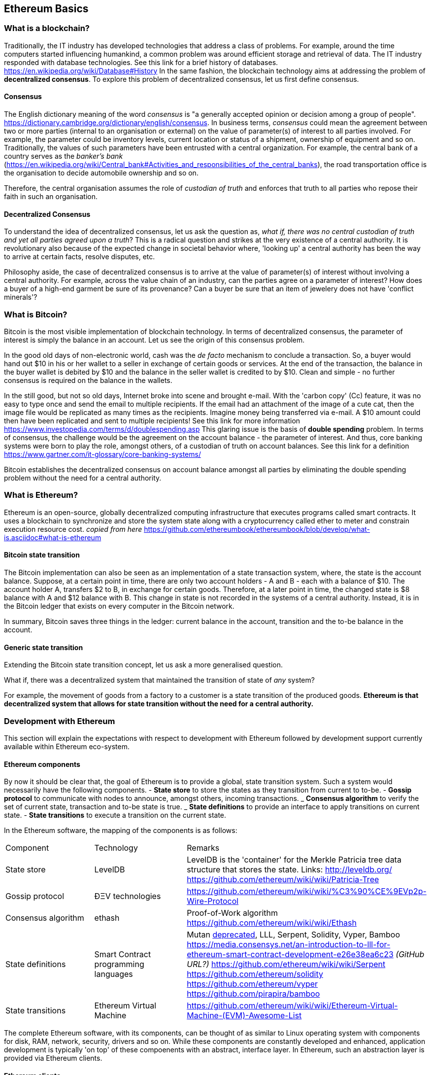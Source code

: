 == Ethereum Basics

=== What is a blockchain?
Traditionally, the IT industry has developed technologies that address a class of problems. For example, around the time computers started influencing humankind, a common problem was around efficient storage and retrieval of data. The IT industry responded with database technologies. See this link for a brief history of databases. https://en.wikipedia.org/wiki/Database#History In the same fashion, the blockchain technology aims at addressing the problem of *decentralized consensus*. To explore this problem of decentralized consensus, let us first define consensus.

==== Consensus
The English dictionary meaning of the word _consensus_ is "a generally accepted opinion or decision among a group of people". https://dictionary.cambridge.org/dictionary/english/consensus. In business terms, _consensus_ could mean the agreement between two or more parties (internal to an organisation or external) on the value of parameter(s) of interest to all parties involved. For example, the parameter could be inventory levels, current location or status of a shipment, ownership of equipment and so on. Traditionally, the values of such parameters have been entrusted with a central organization. For example, the central bank of a country serves as the __banker's bank__ (https://en.wikipedia.org/wiki/Central_bank#Activities_and_responsibilities_of_the_central_banks), the road transportation office is the organisation to decide automobile ownership and so on.

Therefore, the central organisation assumes the role of _custodian of truth_ and enforces that truth to all parties who repose their faith in such an organisation.

==== Decentralized Consensus
To understand the idea of decentralized consensus, let us ask the question as, _what if, there was no central custodian of truth and yet all parties agreed upon a truth_? This is a radical question and strikes at the very existence of a central authority. It is revolutionary also because of the expected change in societal behavior where, 'looking up' a central authority has been the way to arrive at certain facts, resolve disputes, etc.

Philosophy aside, the case of decentralized consensus is to arrive at the value of parameter(s) of interest without involving a central authority. For example, across the value chain of an industry, can the parties agree on a parameter of interest? How does a buyer of a high-end garment be sure of its provenance? Can a buyer be sure that an item of jewelery does not have 'conflict minerals'?

=== What is Bitcoin?
Bitcoin is the most visible implementation of blockchain technology. In terms of decentralized consensus, the parameter of interest is simply the balance in an account. Let us see the origin of this consensus problem.

In the good old days of non-electronic world, cash was the _de facto_ mechanism to conclude a transaction. So, a buyer would hand out $10 in his or her wallet to a seller in exchange of certain goods or services. At the end of the transaction, the balance in the buyer wallet is debited by $10 and the balance in the seller wallet is credited to by $10. Clean and simple - no further consensus is required on the balance in the wallets.

In the still good, but not so old days, Internet broke into scene and brought e-mail. With the 'carbon copy' (Cc) feature, it was no easy to type once and send the email to multiple recipients. If the email had an attachment of the image of a cute cat, then the image file would be replicated as many times as the recipients. Imagine money being transferred via e-mail. A $10 amount could then have been replicated and sent to multiple recipients! See this link for more information https://www.investopedia.com/terms/d/doublespending.asp This glaring issue is the basis of *double spending* problem. In terms of consensus, the challenge would be the agreement on the account balance - the parameter of interest. And thus, core banking systems were born to play the role, amongst others, of a custodian of truth on account balances. See this link for a definition https://www.gartner.com/it-glossary/core-banking-systems/

Bitcoin establishes the decentralized consensus on account balance amongst all parties by eliminating the double spending problem without the need for a central authority.

=== What is Ethereum?
Ethereum is an open-source, globally decentralized computing infrastructure that executes programs called smart contracts. It uses a blockchain to synchronize and store the system state along with a cryptocurrency called ether to meter and constrain execution resource cost. __copied from here__ https://github.com/ethereumbook/ethereumbook/blob/develop/what-is.asciidoc#what-is-ethereum

==== Bitcoin state transition 
The Bitcoin implementation can also be seen as an implementation of a state transaction system, where, the state is the account balance. Suppose, at a certain point in time, there are only two account holders - A and B - each with a balance of $10. The account holder A, transfers $2 to B, in exchange for certain goods. Therefore, at a later point in time, the changed state is $8 balance with A and $12 balance with B. This change in state is not recorded in the systems of a central authority. Instead, it is in the Bitcoin ledger that exists on every computer in the Bitcoin network.

In summary, Bitcoin saves three things in the ledger: current balance in the account, transition and the to-be balance in the account. 

==== Generic state transition
Extending the Bitcoin state transition concept, let us ask a more generalised question. 

What if, there was a decentralized system that maintained the transition of state of __any__ system? 

For example, the movement of goods from a factory to a customer is a state transition of the produced goods. **Ethereum is that decentralized system that allows for state transition without the need for a central authority.**

=== Development with Ethereum 
This section will explain the expectations with respect to development with Ethereum followed by development support currently available within Ethereum eco-system.

==== Ethereum components
By now it should be clear that, the goal of Ethereum is to provide a global, state transition system. Such a system would necessarily have the following components.
- *State store* to store the states as they transition from current to to-be.
- *Gossip protocol* to communicate with nodes to announce, amongst others, incoming transactions.
_ *Consensus algorithm* to verify the set of current state, transaction and to-be state is true.
_ *State definitions* to provide an interface to apply transitions on current state.
- *State transitions* to execute a transition on the current state.

In the Ethereum software, the mapping of the components is as follows:

|==================================================================================================================================
|Component |Technology |Remarks
|State store | LevelDB | LevelDB is the 'container' for the Merkle Patricia tree data structure that stores the state. Links: http://leveldb.org/ https://github.com/ethereum/wiki/wiki/Patricia-Tree
|Gossip protocol | ÐΞV technologies | https://github.com/ethereum/wiki/wiki/%C3%90%CE%9EVp2p-Wire-Protocol
|Consensus algorithm | ethash | Proof-of-Work algorithm https://github.com/ethereum/wiki/wiki/Ethash
|State definitions | Smart Contract programming languages | Mutan https://forum.ethereum.org/discussion/922/mutan-faq[deprecated], LLL, Serpent, Solidity, Vyper, Bamboo
https://media.consensys.net/an-introduction-to-lll-for-ethereum-smart-contract-development-e26e38ea6c23 __(GitHub URL?)__ https://github.com/ethereum/wiki/wiki/Serpent https://github.com/ethereum/solidity https://github.com/ethereum/vyper https://github.com/pirapira/bamboo 
|State transitions | Ethereum Virtual Machine | https://github.com/ethereum/wiki/wiki/Ethereum-Virtual-Machine-(EVM)-Awesome-List
|==================================================================================================================================

The complete Ethereum software, with its components, can be thought of as similar to Linux operating system with components for disk, RAM, network, security, drivers and so on. While these components are constantly developed and enhanced, application development is typically 'on top' of these compoenents with an abstract, interface layer. In Ethereum, such an abstraction layer is provided via Ethereum clients.

==== Ethereum clients
An Ethereum client can be defined as (__what is the official definition?__) an implementation of the Ethereum components discussed above. Therefore, an Ethereum client can (__should?__) do the following:
- A container for the Ethereum Virtual Machine (EVM).
- Generate blocks for appending into state store.
- Read and append functions for the state store.
- Node discovery and communication.
- Expose end-points for external communication.

With those capabilities, an Ethereum client allows
- a developer to publish and execute Smart Contracts
- a developer to read the state store for down-stream applications
- a miner to mine for new blocks and earn ETH 

The following is a partial list of clients:
http://ethdocs.org/en/latest/ethereum-clients/choosing-a-client.html

|==================================================================================================================================
|Clients |Language |Developers |Latest relase
|go-ethereum |Go |Ethereum Foundation |go-ethereum-v1.4.18
|Parity |Rust |Ethcore |Parity-v1.4.0
|cpp-ethereum |C++ |Ethereum Foundation |cpp-ethereum-v1.3.0
|pyethapp |Python |Ethereum Foundation |pyethapp-v1.5.0
|ethereumjs-lib |Javascript |Ethereum Foundation |ethereumjs-lib-v3.0.0
|Ethereum(J) |Java |<ether.camp> |ethereumJ-v1.3.1
|ruby-ethereum |Ruby |Jan Xie |ruby-ethereum-v0.9.6
|ethereumH |Haskell |BlockApps | No Homestead relase yet
|==================================================================================================================================

When multiple such clients are grouped into a network, we get a functional Ethereum based blockchain system.

==== Application development
An abstract, but a more conventional way, of looking at application development with Ethereum is, to develop code that reads or appends a data store. This code is deployed to an Ethereum client which executes the code, creating a block and broadcasts to the decentralized network for consensus. __Is a read operation also recorded in the blockchain?__ This code is called as a Smart Contract and maybe developed in any of the languages mentioned at <<Ethereum Clients>>.

Yet another way of looking at application development, is a traditional web or a mobile application that accesses the data store directly. For example, a blockchain explorer type of application will only read the state store (current or prior) for blocks, transactions, gas and other metrics for visualization purposes. Similarly, a Business Intelligence type of application may interpret the transactions, persisted in the data store, for better consumption by executives in an organization. Finally, the data store functions maybe exposed as APIs for consumption by external parties.

This book is focussed on development of Smart Contracts with Solidity programming language.

In summary, application development with Ethereum may comprise the following steps:
- Build or identify a network for deployment - refer (__later__) section p.q.r
- Develop and publish Smart Contracts with Solidity - refer (__later__) section p.q.r 
- Browse the blockchain for transaction processing - refer (__later__) section p.q.r 

==== Development tools 
__Should this section introduce tools in general before converging on Truffle as the choice for this book?__
IDE including debugger, Blockchain explorer, Gas estimator.

=== Editors
Some of the popular editors support development of contracts in Solidity language. These are listed below.

|==================================================================================================================================
|Software |Vendor |Notes
|Visual Studio Code |Microsoft |https://marketplace.visualstudio.com/items?itemName=kodebox.solidity-language-server
|Sublime |Nagware https://en.wikipedia.org/wiki/Nagware |https://packagecontrol.io/packages/Ethereum
|Atom |GitHub |https://atom.io/packages/etheratom
|==================================================================================================================================

**Note** that, Visual Studio Code can compile Solidity code, whereas, Atom can compile and deploy Solidity code.

A popular web based IDE, with support for debugging also, is Remix - https://remix.ethereum.org/ The Remix project is hosted here https://github.com/ethereum/remix
